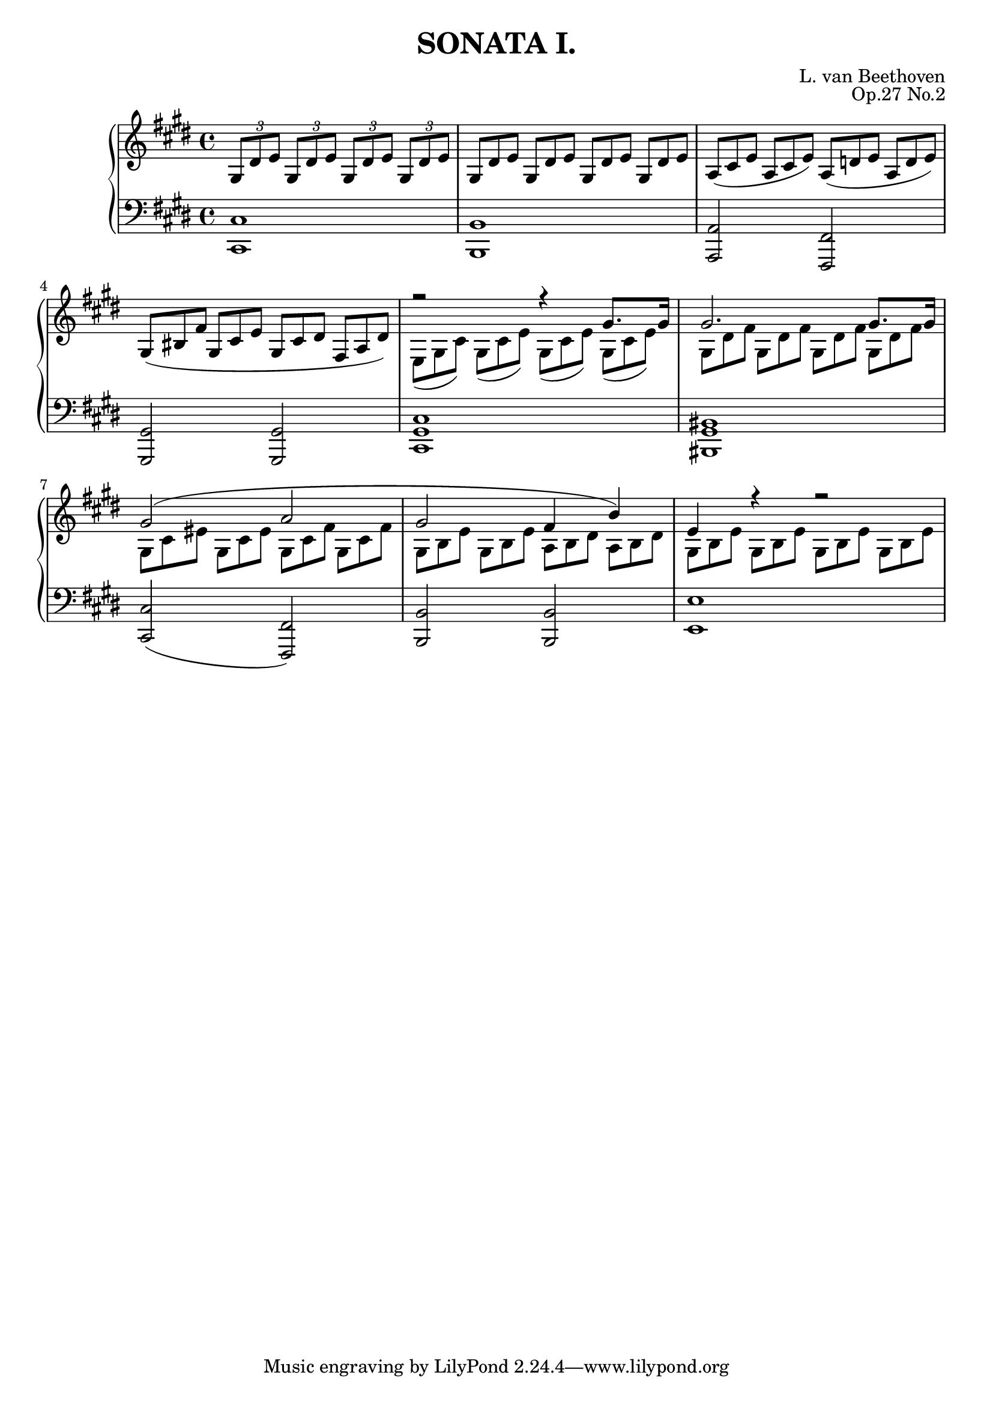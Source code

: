 \version "2.20.0"
\language english

\header {
	title = "SONATA I."
	composer = "L. van Beethoven"
	opus = "Op.27 No.2"
}

RHOne = \fixed c'{
	r2 r4 gs8. 16 | 2. 8. 16 |
	2( a2 | gs fs4 b) | e r r2 |
}

RHTwo = \fixed c'{
	\omit TupletNumber
	\tuplet 3/2 4 {e,8( gs, cs) gs,( cs e) gs,( cs e) gs,( cs e)} |
	\tuplet 3/2 4 {gs,8 ds fs gs, ds fs gs, ds fs gs, ds fs} |
	\tuplet 3/2 4 {gs,8 cs es gs, cs es gs, cs fs gs, cs fs} |
	\tuplet 3/2 4 {gs,8 b, e gs, b, e a, b, ds a, b, ds} |
	\tuplet 3/2 4 {gs,8 b, e gs, b, e gs, b, e gs, b, e} |
}

RHStaff = \fixed c'{
	\clef treble
	\key cs \minor
	\time 4/4

	\tuplet 3/2 4 {gs,8 ds e gs, ds e gs, ds e gs, ds e} |
	\omit TupletNumber
	\tuplet 3/2 4 {gs,8 ds e gs, ds e gs, ds e gs, ds e} |
	\tuplet 3/2 4 {a,8( cs e a, cs e) a,( d e a, d e)} |
	\tuplet 3/2 4 {gs,8( bs, fs gs, cs e gs, cs ds fs, a, ds)} |
	<< \RHOne \\ \RHTwo >>
}
LHStaff = \fixed c'{
	\clef bass
	\key cs \minor
	\time 4/4

	<cs,, cs,>1 | <b,,, b,,> | <a,,, a,,>2 <fs,,, fs,,> | <gs,,, gs,,>2 2 | 
	<cs,, gs,, cs,>1 | <bs,,, gs,, bs,,> | <cs,, cs,>2( <fs,,, fs,,>2) |
	<b,,, b,,>2 2 | <e,, e,>1 |
}

\score {
	\layout {
    		\context {
      			\Score
      			proportionalNotationDuration = #(ly:make-moment 1/4)
    		}
  	}
	
	\new PianoStaff <<
		\new Staff
		\RHStaff 
		\new Staff
		\LHStaff
	>>
}
